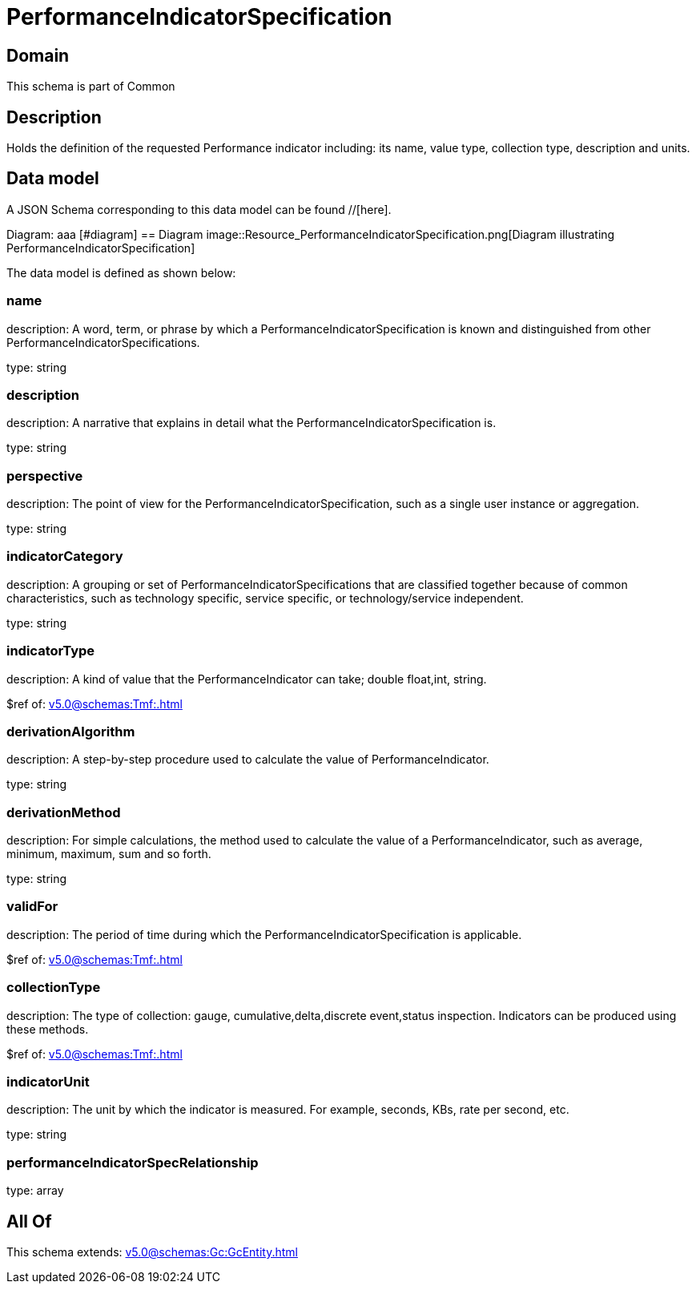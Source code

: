 = PerformanceIndicatorSpecification

[#domain]
== Domain

This schema is part of Common

[#description]
== Description
Holds the definition of the requested Performance indicator including: its name, value type, collection type, description and units.


[#data_model]
== Data model

A JSON Schema corresponding to this data model can be found //[here].

Diagram:
aaa
            [#diagram]
            == Diagram
            image::Resource_PerformanceIndicatorSpecification.png[Diagram illustrating PerformanceIndicatorSpecification]
            

The data model is defined as shown below:


=== name
description: A word, term, or phrase by which a PerformanceIndicatorSpecification is known and distinguished from other PerformanceIndicatorSpecifications.

type: string


=== description
description: A narrative that explains in detail what the PerformanceIndicatorSpecification is.

type: string


=== perspective
description: The point of view for the PerformanceIndicatorSpecification, such as a single user instance or aggregation.

type: string


=== indicatorCategory
description: A grouping or set of PerformanceIndicatorSpecifications that are classified together because of common characteristics, such as technology specific, service specific, or technology/service independent.

type: string


=== indicatorType
description: A kind of value that the PerformanceIndicator can take; double float,int, string.

$ref of: xref:v5.0@schemas:Tmf:.adoc[]


=== derivationAlgorithm
description: A step-by-step procedure used to calculate the value of PerformanceIndicator.

type: string


=== derivationMethod
description: For simple calculations, the method used to calculate the value of a PerformanceIndicator, such as average, minimum, maximum, sum and so forth.

type: string


=== validFor
description: The period of time during which the PerformanceIndicatorSpecification is applicable.

$ref of: xref:v5.0@schemas:Tmf:.adoc[]


=== collectionType
description: The type of collection: gauge, cumulative,delta,discrete event,status inspection. Indicators can be produced using these methods.

$ref of: xref:v5.0@schemas:Tmf:.adoc[]


=== indicatorUnit
description: The unit by which the indicator is measured. For example, seconds, KBs, rate per second, etc.

type: string


=== performanceIndicatorSpecRelationship
type: array


[#all_of]
== All Of

This schema extends: xref:v5.0@schemas:Gc:GcEntity.adoc[]
